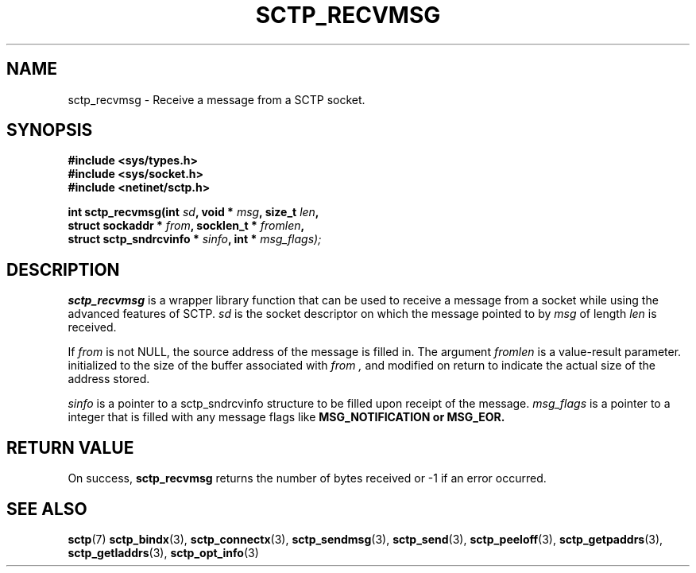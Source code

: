 .\" (C) Copyright Sridhar Samudrala IBM Corp. 2004, 2005.
.\"
.\" Permission is granted to distribute possibly modified copies
.\" of this manual provided the header is included verbatim,
.\" and in case of nontrivial modification author and date
.\" of the modification is added to the header.
.\"
.TH SCTP_RECVMSG 3 2005-10-25 "Linux 2.6" "Linux Programmer's Manual"
.SH NAME
sctp_recvmsg \- Receive a message from a SCTP socket. 
.SH SYNOPSIS
.nf
.B #include <sys/types.h>
.B #include <sys/socket.h>
.B #include <netinet/sctp.h>
.sp
.BI "int sctp_recvmsg(int " sd ", void * " msg ", size_t " len ,
.BI "                 struct sockaddr * " from ", socklen_t * " fromlen , 
.BI "                 struct sctp_sndrcvinfo * " sinfo ", int * " msg_flags);
.fi
.SH DESCRIPTION
.BR sctp_recvmsg
is a wrapper library function that can be used to receive a message from
a socket while using the advanced features of SCTP. 
.I sd
is the socket descriptor on which the message pointed to by
.I msg
of length
.I len
is received.
.PP
If
.I from
is not NULL, the source address of the message is filled in. The argument
.I fromlen
is a value-result parameter. initialized to the size of the buffer associated
with 
.I from ,
and modified on return to indicate the actual size of the address stored.
.PP
.I sinfo
is a pointer to a sctp_sndrcvinfo structure to be filled upon receipt of the
message.
.I msg_flags
is a pointer to a integer that is filled with any message flags like
.B MSG_NOTIFICATION or
.B MSG_EOR.
.SH "RETURN VALUE"
On success,
.BR sctp_recvmsg
returns the number of bytes received or -1 if an error occurred.
.SH "SEE ALSO"
.BR sctp (7)
.BR sctp_bindx (3),
.BR sctp_connectx (3),
.BR sctp_sendmsg (3),
.BR sctp_send (3),
.BR sctp_peeloff (3),
.BR sctp_getpaddrs (3),
.BR sctp_getladdrs (3),
.BR sctp_opt_info (3)
